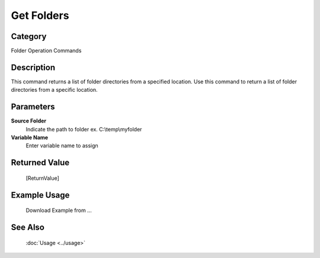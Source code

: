 Get Folders
===========

Category
--------
Folder Operation Commands

Description
-----------

This command returns a list of folder directories from a specified location. Use this command to return a list of folder directories from a specific location.

Parameters
----------

**Source Folder**
	Indicate the path to folder ex. C:\\temp\\myfolder

**Variable Name**
	Enter variable name to assign



Returned Value
--------------
	[ReturnValue]

Example Usage
-------------

	Download Example from ...

See Also
--------
	:doc:`Usage <../usage>`
	
